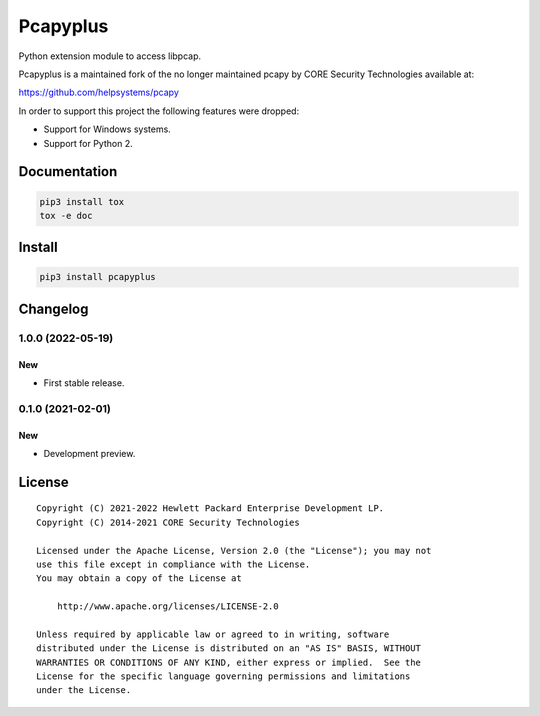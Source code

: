 =========
Pcapyplus
=========

Python extension module to access libpcap.

Pcapyplus is a maintained fork of the no longer maintained pcapy by CORE
Security Technologies available at:

https://github.com/helpsystems/pcapy

In order to support this project the following features were dropped:

- Support for Windows systems.
- Support for Python 2.


Documentation
=============

.. code-block:: sh

    pip3 install tox
    tox -e doc


Install
=======

.. code-block:: sh

    pip3 install pcapyplus


Changelog
=========

1.0.0 (2022-05-19)
------------------

New
~~~

- First stable release.


0.1.0 (2021-02-01)
------------------

New
~~~

- Development preview.


License
=======

::

    Copyright (C) 2021-2022 Hewlett Packard Enterprise Development LP.
    Copyright (C) 2014-2021 CORE Security Technologies

    Licensed under the Apache License, Version 2.0 (the "License"); you may not
    use this file except in compliance with the License.
    You may obtain a copy of the License at

        http://www.apache.org/licenses/LICENSE-2.0

    Unless required by applicable law or agreed to in writing, software
    distributed under the License is distributed on an "AS IS" BASIS, WITHOUT
    WARRANTIES OR CONDITIONS OF ANY KIND, either express or implied.  See the
    License for the specific language governing permissions and limitations
    under the License.
